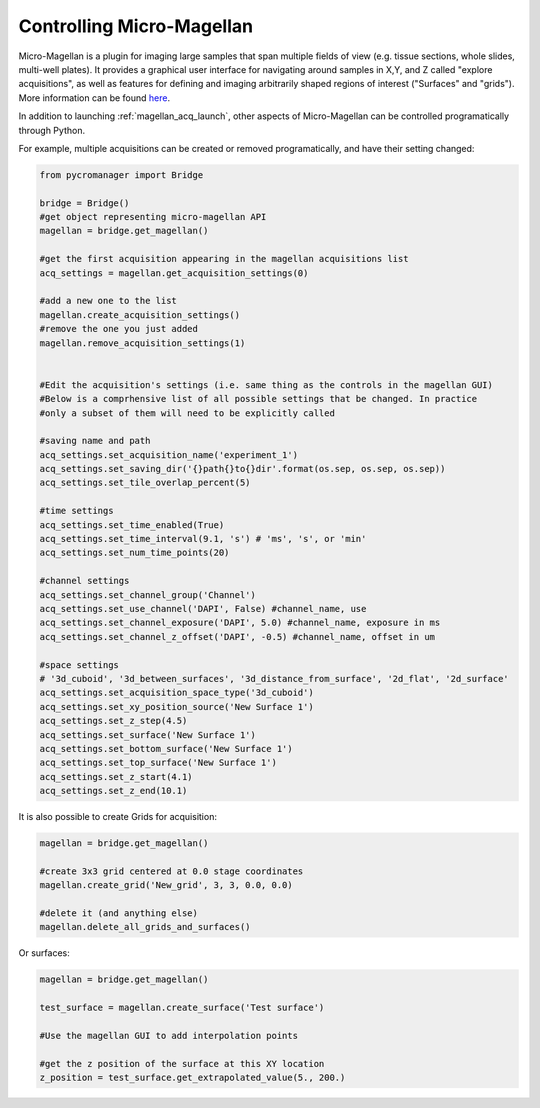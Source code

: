 .. _magellan_api:

****************************************************************
Controlling Micro-Magellan
****************************************************************

Micro-Magellan is a plugin for imaging large samples that span multiple fields of view (e.g. tissue sections, whole slides, multi-well plates). It provides a graphical user interface for navigating around samples in X,Y, and Z called "explore acquisitions", as well as features for defining and imaging arbitrarily shaped regions of interest ("Surfaces" and "grids"). More information can be found `here <https://micro-manager.org/wiki/MicroMagellan>`_.

In addition to launching :ref:`magellan_acq_launch`, other aspects of Micro-Magellan can be controlled programatically through Python. 

For example, multiple acquisitions can be created or removed programatically, and have their setting changed:


.. code-block:: python

	from pycromanager import Bridge

	bridge = Bridge()
	#get object representing micro-magellan API
	magellan = bridge.get_magellan()

	#get the first acquisition appearing in the magellan acquisitions list
	acq_settings = magellan.get_acquisition_settings(0)

	#add a new one to the list
	magellan.create_acquisition_settings()
	#remove the one you just added
	magellan.remove_acquisition_settings(1)


	#Edit the acquisition's settings (i.e. same thing as the controls in the magellan GUI)
	#Below is a comprhensive list of all possible settings that be changed. In practice
	#only a subset of them will need to be explicitly called

	#saving name and path
	acq_settings.set_acquisition_name('experiment_1')
	acq_settings.set_saving_dir('{}path{}to{}dir'.format(os.sep, os.sep, os.sep))
	acq_settings.set_tile_overlap_percent(5)

	#time settings
	acq_settings.set_time_enabled(True)
	acq_settings.set_time_interval(9.1, 's') # 'ms', 's', or 'min'
	acq_settings.set_num_time_points(20)

	#channel settings
	acq_settings.set_channel_group('Channel')
	acq_settings.set_use_channel('DAPI', False) #channel_name, use
	acq_settings.set_channel_exposure('DAPI', 5.0) #channel_name, exposure in ms
	acq_settings.set_channel_z_offset('DAPI', -0.5) #channel_name, offset in um

	#space settings
	# '3d_cuboid', '3d_between_surfaces', '3d_distance_from_surface', '2d_flat', '2d_surface'
	acq_settings.set_acquisition_space_type('3d_cuboid')
	acq_settings.set_xy_position_source('New Surface 1')
	acq_settings.set_z_step(4.5)
	acq_settings.set_surface('New Surface 1')
	acq_settings.set_bottom_surface('New Surface 1')
	acq_settings.set_top_surface('New Surface 1')
	acq_settings.set_z_start(4.1)
	acq_settings.set_z_end(10.1)


It is also possible to create Grids for acquisition:

.. code-block:: python

	magellan = bridge.get_magellan()

	#create 3x3 grid centered at 0.0 stage coordinates
	magellan.create_grid('New_grid', 3, 3, 0.0, 0.0)

	#delete it (and anything else)
	magellan.delete_all_grids_and_surfaces()


Or surfaces:

.. code-block:: python

	magellan = bridge.get_magellan()

	test_surface = magellan.create_surface('Test surface')

	#Use the magellan GUI to add interpolation points

	#get the z position of the surface at this XY location
	z_position = test_surface.get_extrapolated_value(5., 200.)


